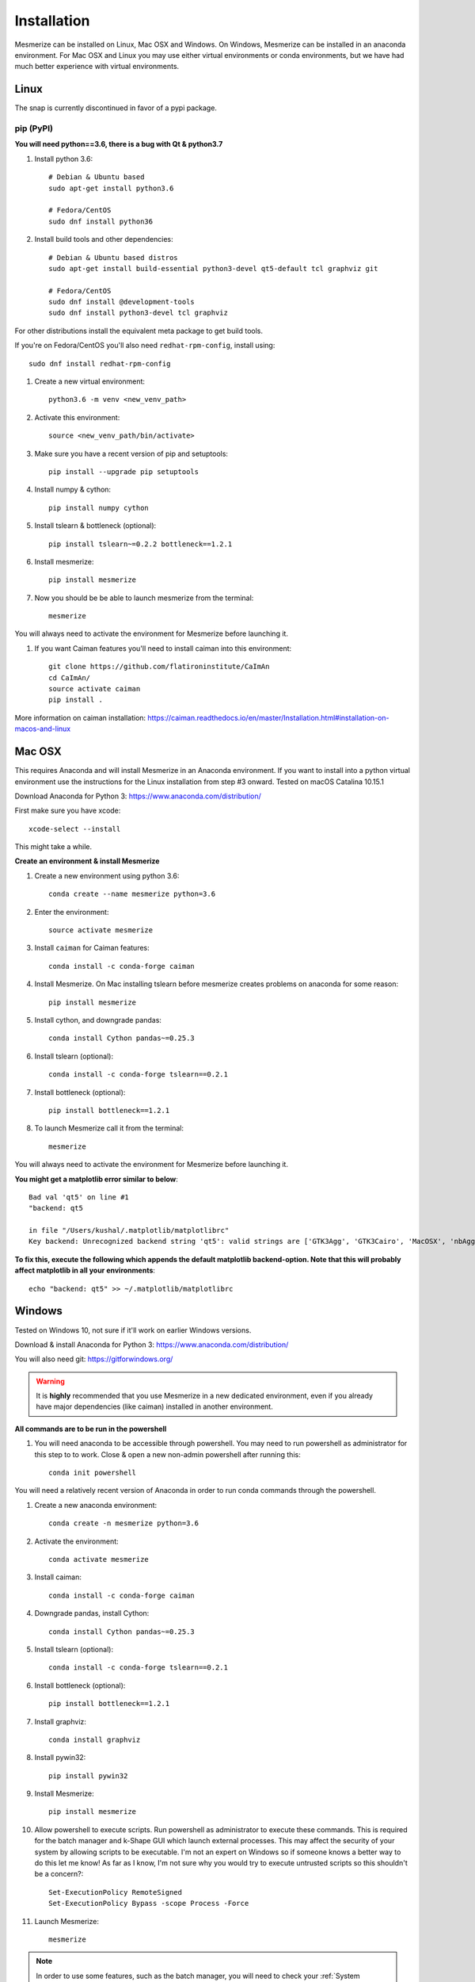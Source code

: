 .. _installation_guide:

Installation
************

Mesmerize can be installed on Linux, Mac OSX and Windows. On Windows, Mesmerize can be installed in an anaconda environment. For Mac OSX and Linux you may use either virtual environments or conda environments, but we have had much better experience with virtual environments.

Linux
=====

The snap is currently discontinued in favor of a pypi package.

pip (PyPI)
----------

**You will need python==3.6, there is a bug with Qt & python3.7**

#. Install python 3.6::

    # Debian & Ubuntu based
    sudo apt-get install python3.6
    
    # Fedora/CentOS
    sudo dnf install python36

#. Install build tools and other dependencies::
    
    # Debian & Ubuntu based distros
    sudo apt-get install build-essential python3-devel qt5-default tcl graphviz git
    
    # Fedora/CentOS
    sudo dnf install @development-tools
    sudo dnf install python3-devel tcl graphviz
    
For other distributions install the equivalent meta package to get build tools.

If you're on Fedora/CentOS you'll also need ``redhat-rpm-config``, install using::

    sudo dnf install redhat-rpm-config
    
#. Create a new virtual environment::

    python3.6 -m venv <new_venv_path>

#. Activate this environment::
    
    source <new_venv_path/bin/activate>

#. Make sure you have a recent version of pip and setuptools::
    
    pip install --upgrade pip setuptools
    
#. Install numpy & cython::

    pip install numpy cython

#. Install tslearn & bottleneck (optional)::

    pip install tslearn~=0.2.2 bottleneck==1.2.1

#. Install mesmerize::

    pip install mesmerize

#. Now you should be be able to launch mesmerize from the terminal::

    mesmerize
    
You will always need to activate the environment for Mesmerize before launching it.

#. If you want Caiman features you'll need to install caiman into this environment::

    git clone https://github.com/flatironinstitute/CaImAn
    cd CaImAn/
    source activate caiman
    pip install .

More information on caiman installation: https://caiman.readthedocs.io/en/master/Installation.html#installation-on-macos-and-linux

    
Mac OSX
=======

This requires Anaconda and will install Mesmerize in an Anaconda environment. If you want to install into a python virtual environment use the instructions for the Linux installation from step #3 onward. Tested on macOS Catalina 10.15.1

Download Anaconda for Python 3: https://www.anaconda.com/distribution/
    
First make sure you have xcode::

    xcode-select --install

This might take a while.

**Create an environment & install Mesmerize**

#. Create a new environment using python 3.6::

    conda create --name mesmerize python=3.6

#. Enter the environment::

    source activate mesmerize

#. Install ``caiman`` for Caiman features::

    conda install -c conda-forge caiman

#. Install Mesmerize. On Mac installing tslearn before mesmerize creates problems on anaconda for some reason::

    pip install mesmerize
    
#. Install cython, and downgrade pandas::

    conda install Cython pandas~=0.25.3

#. Install tslearn (optional)::

    conda install -c conda-forge tslearn==0.2.1
    
#. Install bottleneck (optional)::

    pip install bottleneck==1.2.1

#. To launch Mesmerize call it from the terminal::

    mesmerize
    
You will always need to activate the environment for Mesmerize before launching it.

**You might get a matplotlib error similar to below**::

    Bad val 'qt5' on line #1
    "backend: qt5
    
    in file "/Users/kushal/.matplotlib/matplotlibrc"
    Key backend: Unrecognized backend string 'qt5': valid strings are ['GTK3Agg', 'GTK3Cairo', 'MacOSX', 'nbAgg', 'Qt4Agg', 'Qt4Cairo', 'Qt5Agg', 'Qt5Cairo', 'TkAgg', 'TkCairo', 'WebAgg', 'WX', 'WXAgg', 'WXCairo', 'agg', 'cairo', 'pdf', 'pgf', 'ps', 'svg', 'template']


**To fix this, execute the following which appends the default matplotlib backend-option. Note that this will probably affect matplotlib in all your environments**::

    echo "backend: qt5" >> ~/.matplotlib/matplotlibrc

Windows
=======

Tested on Windows 10, not sure if it'll work on earlier Windows versions.

Download & install Anaconda for Python 3: https://www.anaconda.com/distribution/

You will also need git: https://gitforwindows.org/

.. warning:: It is **highly** recommended that you use Mesmerize in a new dedicated environment, even if you already have major dependencies (like caiman) installed in another environment.

**All commands are to be run in the powershell**

#. You will need anaconda to be accessible through powershell. You may need to run powershell as administrator for this step to to work. Close & open a new non-admin powershell after running this::

    conda init powershell

You will need a relatively recent version of Anaconda in order to run conda commands through the powershell.
    
#. Create a new anaconda environment::

    conda create -n mesmerize python=3.6

#. Activate the environment::

    conda activate mesmerize
    
#. Install caiman::

    conda install -c conda-forge caiman
    
#. Downgrade pandas, install Cython::

    conda install Cython pandas~=0.25.3
    
#. Install tslearn (optional)::

    conda install -c conda-forge tslearn==0.2.1
    
#. Install bottleneck (optional)::

    pip install bottleneck==1.2.1
    
#. Install graphviz::

    conda install graphviz

#. Install pywin32::

    pip install pywin32
    
#. Install Mesmerize::
    
    pip install mesmerize

#. Allow powershell to execute scripts. Run powershell as administrator to execute these commands. This is required for the batch manager and k-Shape GUI which launch external processes. This may affect the security of your system by allowing scripts to be executable. I'm not an expert on Windows so if someone knows a better way to do this let me know! As far as I know, I'm not sure why you would try to execute untrusted scripts so this shouldn't be a concern?::

    Set-ExecutionPolicy RemoteSigned
    Set-ExecutionPolicy Bypass -scope Process -Force
    
#. Launch Mesmerize::

    mesmerize

    
.. note:: In order to use some features, such as the batch manager, you will need to check your :ref:`System Configuration settings in Mesmerize <SystemConfiguration>` to make sure that it activates the conda environment that mesmerize is installed in. By default the pre-run commands contain ``# conda activate mesmerize`` but you will need to uncomment the line (remove the ``#``) or change it if you are using an environment with a different name.

    
From GitHub (Development)
=========================
First, make sure you have compilers & python3.6 (see the details above for various Linux distros or Mac OSX)
    
#. Create a virtual environment::
    
    # Choose a path to house the virtual environment
    python3.6 -m venv /path/to/venv
    
#. Activate the virtual environment::

    source /path/to/venv/bin/activate
    
#. Upgrade pip & setuptools & install some build dependencies::

    pip install --upgrade pip setuptools
    pip install Cython numpy tslearn==0.2.2

#. Fork the main repo on github and clone it::

    git clone https://github.com/<your_github_username>/MESmerize.git
    cd MESmerize
    
#. Switch to new branch::

    git checkout -b my-new-feature

#. Install in editable mode::

    pip install -e .

#. Make your changes to the code & push to your fork::

    git push origin my-new-feature
    
#. Create a pull request if you want to incorporate it into the main Mesmerize repo.
